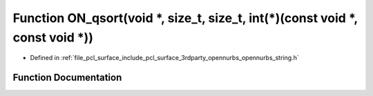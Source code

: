 .. _exhale_function_opennurbs__string_8h_1a7084b8ba084bf0609485895cdc6f0032:

Function ON_qsort(void \*, size_t, size_t, int(\*)(const void \*, const void \*))
=================================================================================

- Defined in :ref:`file_pcl_surface_include_pcl_surface_3rdparty_opennurbs_opennurbs_string.h`


Function Documentation
----------------------


.. doxygenfunction:: ON_qsort(void *, size_t, size_t, int(*)(const void *, const void *))
